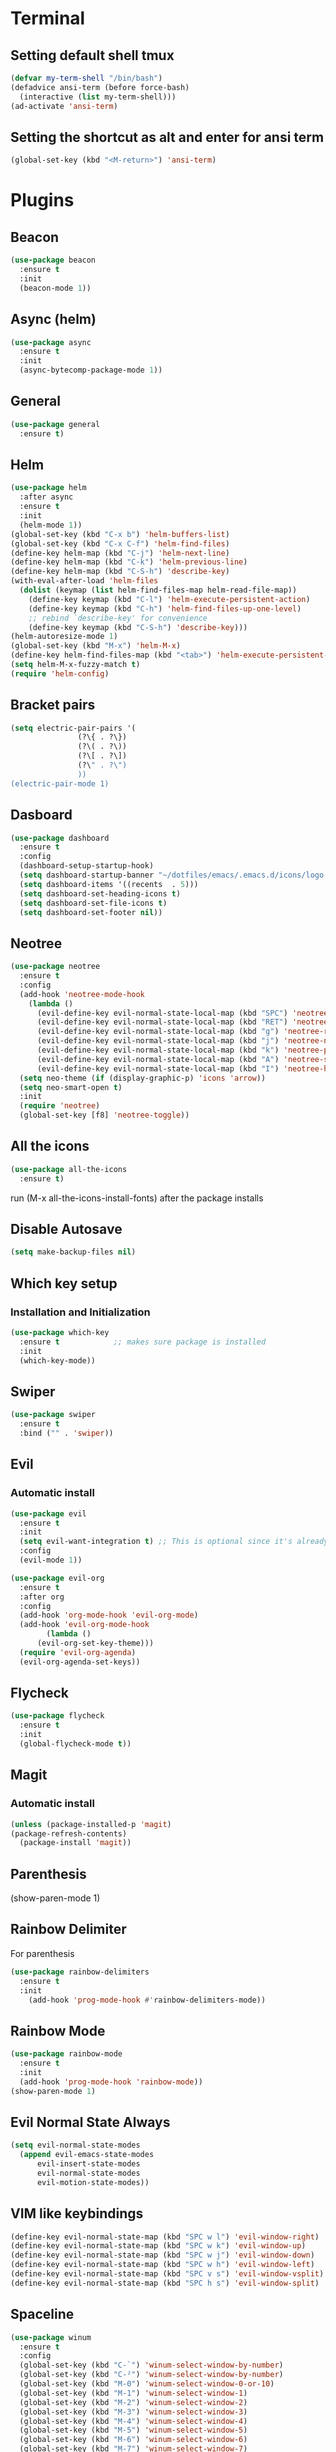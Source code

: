 
* Terminal
** Setting default shell tmux
   #+BEGIN_SRC emacs-lisp
  (defvar my-term-shell "/bin/bash")
  (defadvice ansi-term (before force-bash)
    (interactive (list my-term-shell)))
  (ad-activate 'ansi-term)
   #+END_SRC
** Setting the shortcut as alt and enter for ansi term
   #+BEGIN_SRC emacs-lisp
  (global-set-key (kbd "<M-return>") 'ansi-term)
   #+END_SRC
* Plugins
** Beacon
#+BEGIN_SRC emacs-lisp
  (use-package beacon
    :ensure t
    :init
    (beacon-mode 1))
#+END_SRC
** Async (helm)
#+BEGIN_SRC emacs-lisp
  (use-package async
    :ensure t
    :init
    (async-bytecomp-package-mode 1))
#+END_SRC
** General
#+BEGIN_SRC emacs-lisp
  (use-package general
    :ensure t)
#+END_SRC
** Helm
#+BEGIN_SRC emacs-lisp
  (use-package helm
    :after async
    :ensure t
    :init
    (helm-mode 1))
  (global-set-key (kbd "C-x b") 'helm-buffers-list)
  (global-set-key (kbd "C-x C-f") 'helm-find-files)
  (define-key helm-map (kbd "C-j") 'helm-next-line)
  (define-key helm-map (kbd "C-k") 'helm-previous-line)
  (define-key helm-map (kbd "C-S-h") 'describe-key)
  (with-eval-after-load 'helm-files
   	(dolist (keymap (list helm-find-files-map helm-read-file-map))
	  (define-key keymap (kbd "C-l") 'helm-execute-persistent-action)
	  (define-key keymap (kbd "C-h") 'helm-find-files-up-one-level)
	  ;; rebind `describe-key' for convenience
	  (define-key keymap (kbd "C-S-h") 'describe-key)))
  (helm-autoresize-mode 1)
  (global-set-key (kbd "M-x") 'helm-M-x)
  (define-key helm-find-files-map (kbd "<tab>") 'helm-execute-persistent-action)
  (setq helm-M-x-fuzzy-match t)
  (require 'helm-config)
#+END_SRC
** Bracket pairs
#+BEGIN_SRC emacs-lisp
  (setq electric-pair-pairs '(
			     (?\{ . ?\})
			     (?\( . ?\))
			     (?\[ . ?\])
			     (?\" . ?\")
			     ))
  (electric-pair-mode 1)
#+END_SRC
** Dasboard
#+BEGIN_SRC emacs-lisp
  (use-package dashboard
    :ensure t
    :config
    (dashboard-setup-startup-hook)
    (setq dashboard-startup-banner "~/dotfiles/emacs/.emacs.d/icons/logo.png")
    (setq dashboard-items '((recents  . 5)))
    (setq dashboard-set-heading-icons t)
    (setq dashboard-set-file-icons t)
    (setq dashboard-set-footer nil))
#+END_SRC
** Neotree
   #+BEGIN_SRC emacs-lisp
     (use-package neotree
       :ensure t
       :config
       (add-hook 'neotree-mode-hook
		 (lambda ()
		   (evil-define-key evil-normal-state-local-map (kbd "SPC") 'neotree-quick-look)
		   (evil-define-key evil-normal-state-local-map (kbd "RET") 'neotree-enter)
		   (evil-define-key evil-normal-state-local-map (kbd "g") 'neotree-refresh)
		   (evil-define-key evil-normal-state-local-map (kbd "j") 'neotree-next-line)
		   (evil-define-key evil-normal-state-local-map (kbd "k") 'neotree-previous-line)
		   (evil-define-key evil-normal-state-local-map (kbd "A") 'neotree-stretch-toggle)
		   (evil-define-key evil-normal-state-local-map (kbd "I") 'neotree-hidden-file-toggle)))
       (setq neo-theme (if (display-graphic-p) 'icons 'arrow))
       (setq neo-smart-open t)
       :init
       (require 'neotree)
       (global-set-key [f8] 'neotree-toggle))
   #+END_SRC
** All the icons
#+BEGIN_SRC emacs-lisp
  (use-package all-the-icons
    :ensure t)
#+END_SRC
run (M-x all-the-icons-install-fonts) after the package installs
** Disable Autosave
#+BEGIN_SRC emacs-lisp
  (setq make-backup-files nil)
#+END_SRC
** Which key setup
*** Installation and Initialization
#+BEGIN_SRC emacs-lisp
  (use-package which-key
    :ensure t            ;; makes sure package is installed
    :init
    (which-key-mode))
#+END_SRC
** Swiper
#+BEGIN_SRC emacs-lisp
  (use-package swiper
    :ensure t
    :bind ("" . 'swiper))
#+END_SRC
** Evil
*** Automatic install 
#+BEGIN_SRC emacs-lisp
  (use-package evil
    :ensure t
    :init
    (setq evil-want-integration t) ;; This is optional since it's already set to t by default.
    :config
    (evil-mode 1))

  (use-package evil-org
    :ensure t
    :after org
    :config
    (add-hook 'org-mode-hook 'evil-org-mode)
    (add-hook 'evil-org-mode-hook
	      (lambda ()
		(evil-org-set-key-theme)))
    (require 'evil-org-agenda)
    (evil-org-agenda-set-keys))
#+End_SRC
** Flycheck
#+BEGIN_SRC emacs-lisp
  (use-package flycheck
    :ensure t
    :init
    (global-flycheck-mode t))
#+END_SRC
** Magit
*** Automatic install
#+BEGIN_SRC emacs-lisp
  (unless (package-installed-p 'magit)
  (package-refresh-contents)
    (package-install 'magit))
#+END_SRC
** Parenthesis
(show-paren-mode 1)
** Rainbow Delimiter
  For parenthesis
#+BEGIN_SRC emacs-lisp
  (use-package rainbow-delimiters
    :ensure t
    :init
      (add-hook 'prog-mode-hook #'rainbow-delimiters-mode))
#+END_SRC
** Rainbow Mode
#+BEGIN_SRC emacs-lisp
  (use-package rainbow-mode
    :ensure t
    :init
    (add-hook 'prog-mode-hook 'rainbow-mode))
  (show-paren-mode 1)
#+END_SRC
** Evil Normal State Always
#+BEGIN_SRC emacs-lisp
    (setq evil-normal-state-modes
	  (append evil-emacs-state-modes
		  evil-insert-state-modes
		  evil-normal-state-modes
		  evil-motion-state-modes))
#+END_SRC
** VIM like keybindings
#+BEGIN_SRC emacs-lisp
  (define-key evil-normal-state-map (kbd "SPC w l") 'evil-window-right)
  (define-key evil-normal-state-map (kbd "SPC w k") 'evil-window-up)
  (define-key evil-normal-state-map (kbd "SPC w j") 'evil-window-down)
  (define-key evil-normal-state-map (kbd "SPC w h") 'evil-window-left)
  (define-key evil-normal-state-map (kbd "SPC v s") 'evil-window-vsplit)
  (define-key evil-normal-state-map (kbd "SPC h s") 'evil-window-split)
#+END_SRC
** Spaceline
#+BEGIN_SRC emacs-lisp
  (use-package winum
    :ensure t
    :config
    (global-set-key (kbd "C-`") 'winum-select-window-by-number)
    (global-set-key (kbd "C-²") 'winum-select-window-by-number)
    (global-set-key (kbd "M-0") 'winum-select-window-0-or-10)
    (global-set-key (kbd "M-1") 'winum-select-window-1)
    (global-set-key (kbd "M-2") 'winum-select-window-2)
    (global-set-key (kbd "M-3") 'winum-select-window-3)
    (global-set-key (kbd "M-4") 'winum-select-window-4)
    (global-set-key (kbd "M-5") 'winum-select-window-5)
    (global-set-key (kbd "M-6") 'winum-select-window-6)
    (global-set-key (kbd "M-7") 'winum-select-window-7)
    (global-set-key (kbd "M-8") 'winum-select-window-8)
    (require 'winum))

  (use-package spaceline
    :ensure t
    :config
    (require 'spaceline-config)
      (setq spaceline-buffer-encoding-abbrev-p nil)
      (setq spaceline-line-column-p nil)
      (setq spaceline-line-p nil)
      (setq powerline-default-separator (quote arrow))
      (spaceline-spacemacs-theme)
      (setq winum-auto-setup-mode-line nil)
      (winum-mode) 
      (spaceline-toggle-minor-modes-off)
      (spaceline-toggle-flycheck-error-on)
      (spaceline-toggle-flycheck-warning-on))
#+END_SRC
** Pretty Symbols
#+BEGIN_SRC emacs-lisp
  (when window-system
	(use-package pretty-mode
	:ensure t
	:config
	(global-pretty-mode t)))
#+END_SRC
* Alias
** Yes/No 
#+BEGIN_SRC emacs-lisp
(defalias 'yes-or-no-p 'y-or-n-p)
#+END_SRC

* General show hide stuff 
** Removing ugly UI
#+BEGIN_SRC emacs-lisp
  (tool-bar-mode -1)
  (setq inhibit-startup-message t)
  (menu-bar-mode -1)
  (scroll-bar-mode -1) 
  (global-visual-line-mode 1)
#+END_SRC
** Line numbering
#+BEGIN_SRC emacs-lisp
(global-display-line-numbers-mode 1)
(setq display-line-numbers-type 'relative)
#+END_SRC
** Spaceline
#+BEGIN_SRC emacs-lisp
  (use-package spaceline
    :ensure t
    :config
    (require 'spaceline-config)
    (setq powerline-default-seperator (quote wave))
    (spaceline-toggle-evil-state-on)
    (spaceline-toggle-flycheck-error-on)
    (spaceline-toggle-flycheck-warning-on)
    (setq spaceline-helm-mode 1)
    (spaceline-spacemacs-theme))
#+END_SRC
* Avy
#+BEGIN_SRC emacs-lisp
  (use-package avy
    :ensure t
    :bind
    ("M-s" . avy-goto-char))
#+END_SRC
* Shortcuts
** Edit
#+BEGIN_SRC emacs-lisp
  (defun config-visit()
    (interactive)
    (find-file "~/.emacs.d/config.org"))
  (global-set-key (kbd "C-c e") 'config-visit)
#+END_SRC
** Reload
#+BEGIN_SRC emacs-lisp
  (defun config-reload()
    (interactive)
    (org-babel-load-file (expand-file-name "~/.emacs.d/config.org")))
  (global-set-key (kbd "C-c r") 'config-reload)
#+END_SRC
** Compile C++
#+BEGIN_SRC emacs-lisp
  (global-set-key (kbd "C-c c") 'compile)
#+END_SRC
* Synatax Highlighting
#+BEGIN_SRC emacs-lisp
  (global-font-lock-mode t)
  (setq font-lock-maximum-decoration t)
#+END_SRC
* AutoCompletion
** Company
  #+BEGIN_SRC emacs-lisp
    (use-package company
      :ensure t
      :config
      (setq company-idle-delay 0)
      (setq company-minimum-prefix-length 3))

    (with-eval-after-load 'company
      (define-key company-active-map (kbd "M-n") nil)
      (define-key company-active-map (kbd "M-p") nil)
      (define-key company-active-map (kbd "<tab>") 'company-select-next)
      (define-key company-active-map (kbd "<S-tab>") 'company-select-previous)
      (define-key company-active-map (kbd "RET") 'company-complete-selection)
      (define-key company-active-map (kbd "SPC") 'company-abort))
  #+END_SRC
** Languages
*** C/C++
    Yasnippet Is not Configured
#+BEGIN_SRC emacs-lisp
  (use-package flycheck-clang-analyzer
    :ensure t
    :config
    (with-eval-after-load 'flycheck
      (require 'flycheck-clang-analyzer)
       (flycheck-clang-analyzer-setup)))

  (with-eval-after-load 'company
    (add-hook 'c++-mode-hook 'company-mode)
    (add-hook 'c-mode-hook 'company-mode))

  (use-package company-c-headers
    :ensure t)

  (use-package company-irony
    :ensure t
    :config
    (setq company-backends '((company-c-headers
			      company-dabbrev-code
			      company-irony))))

  (use-package irony
    :ensure t
    :config
    (add-hook 'c++-mode-hook 'irony-mode)
    (add-hook 'c-mode-hook 'irony-mode)
    (add-hook 'irony-mode-hook 'irony-cdb-autosetup-compile-options))
#+END_SRC
*** Emacs-Lisp
    Yasnippet Is not COnfigured
#+BEGIN_SRC emacs-lisp
  (add-hook 'emacs-lisp-mode-hook 'eldoc-mode)
  (add-hook 'emacs-lisp-mode-hook 'company-mode)

  (use-package slime
    :ensure t
    :config
    (setq inferior-lisp-program "/usr/bin/sbcl")
    (setq slime-contribs '(slime-fancy)))

  (use-package slime-company
    :ensure t
    :init
      (require 'company)
      (slime-setup '(slime-fancy slime-company)))
#+END_SRC
* Org Mode
** Org Bullets
#+BEGIN_SRC emacs-lisp
  (use-package org-bullets
    :ensure t
    :config
      (add-hook 'org-mode-hook (lambda () (org-bullets-mode))))
#+END_SRC
* Rainbow-Identifiers
#+BEGIN_SRC emacs-lisp
  (use-package rainbow-identifiers
    :ensure t)
  (add-hook 'prog-mode-hook 'rainbow-identifiers-mode)
#+END_SRC
